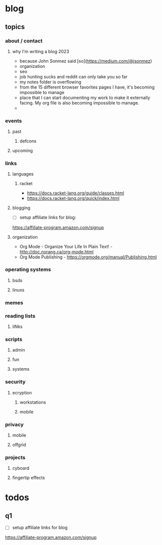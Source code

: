 * blog
** topics
*** about / contact
**** why I'm writing a blog 2023
 - because John Sonmez said [so](https://medium.com/@jsonmez) 
 - organization
 - seo
 - job hunting sucks and reddit can only take you so far
 - my notes folder is overflowing
 - from the 15 different browser favorites pages I have, it's becoming impossible to manage
 - place that I can start documenting my work to make it externally facing. My org file is also becoming impossible to manage.
 - 
*** events
**** past
***** defcons
**** upcoming
*** links
**** languages
***** racket
 - https://docs.racket-lang.org/guide/classes.html
 - https://docs.racket-lang.org/quick/index.html
**** blogging
 - [ ] setup affiliate links for blog:
https://affiliate-program.amazon.com/signup
**** organization
 - Org Mode - Organize Your Life In Plain Text! - http://doc.norang.ca/org-mode.html
 - Org Mode Publishing - https://orgmode.org/manual/Publishing.html
*** operating systems
**** bsds
**** linuxs
*** memes
*** reading lists
**** liNks
*** scripts
**** admin
**** fun
**** systems
*** security
**** ecryption
***** workstations
***** mobile
*** privacy
**** mobile
**** offgrid
*** projects
**** cyboard
**** fingertip effects
* todos
** q1
 - [ ] setup affiliate links for blog
https://affiliate-program.amazon.com/signup
